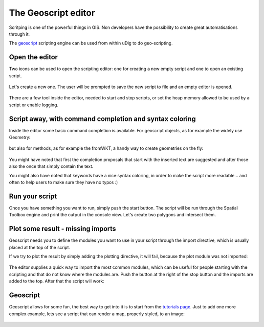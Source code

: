 The Geoscript editor
-----------------------------------

Scritping is one of the powerful things in GIS. Non developers have the possibility
to create great automatisations through it.

The `geoscript <http://geoscript.org/>`_ scripting engine can be used
from within uDig to do geo-scripting.

Open the editor
~~~~~~~~~~~~~~~~

Two icons can be used to open the scripting editor: one for creating a new empty script
and one to open an existing script.


.. figure:: /images/geoscript_editor/01_open_editor.png
   :width: 80%
   :align: center
   :alt:

Let's create a new one. The user will be prompted to save the new script to file and an empty editor is opened.

.. figure:: /images/geoscript_editor/02_empty_editor.png
   :width: 80%
   :align: center
   :alt:

There are a few tool inside the editor, needed to start and stop scripts, or set the heap memory
allowed to be used by a script or enable logging.

Script away, with command completion and syntax coloring
~~~~~~~~~~~~~~~~~~~~~~~~~~~~~~~~~~~~~~~~~~~~~~~~~~~~~~~~~~~~~~~

Inside the editor some basic command completion is available.
For geoscript objects, as for example the widely use Geometry:

.. figure:: /images/geoscript_editor/03_complete_class.png
   :width: 80%
   :align: center
   :alt:

but also for methods, as for example the fromWKT, a handy way to create geometries on the fly:

.. figure:: /images/geoscript_editor/04_complete_method.png
   :width: 80%
   :align: center
   :alt:


You might have noted that first the completion proposals that start with
the inserted text are suggested and after those also the once that simply contain the text.

You might also have noted that keywords have a nice syntax coloring,
in order to make the script more readable... and often to help users to make sure they have no typos :)


Run your script
~~~~~~~~~~~~~~~~~~

Once you have something you want to run, simply push the start button.
The script will be run through the Spatial Toolbox engine and print the output
in the console view. Let's create two polygons and intersect them.

.. figure:: /images/geoscript_editor/05_first_script_run.png
   :width: 80%
   :align: center
   :alt:


Plot some result - missing imports
~~~~~~~~~~~~~~~~~~~~~~~~~~~~~~~~~~~~~~~~

Geoscript needs you to define the modules you want to use in your
script through the import directive, which is usually placed at the top of the script.

If we try to plot the result by simply adding the plotting
directive, it will fail, because the plot module was not imported:

.. figure:: /images/geoscript_editor/06_missing_imports.png
   :width: 80%
   :align: center
   :alt:

The editor supplies a quick way to import the most common modules, which
can be useful for people starting with the scripting and that do not
know where the modules are. Push the button at the right of the stop
button and the imports are added to the top. After that the script will work:

.. figure:: /images/geoscript_editor/07_plot.png
   :width: 80%
   :align: center
   :alt:

Geoscript
~~~~~~~~~~~~~~~~

Geoscript allows for some fun, the best way to get into it is to start
from the `tutorials page <http://geoscript.org/tutorials/index.html>`_.
Just to add one more complex example, lets see
a script that can render a map, properly styled, to an image:

.. figure:: /images/geoscript_editor/08_render.png
   :width: 80%
   :align: center
   :alt:




